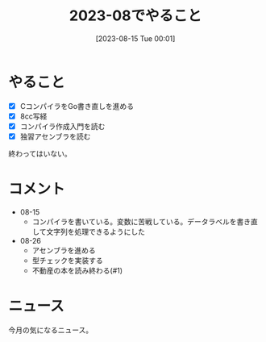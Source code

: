 #+title:      2023-08でやること
#+date:       [2023-08-15 Tue 00:01]
#+filetags:   :term:
#+identifier: 20230815T000150

* やること
- [X] CコンパイラをGo書き直しを進める
- [X] 8cc写経
- [X] コンパイラ作成入門を読む
- [X] 独習アセンブラを読む

終わってはいない。
* コメント
- 08-15
  - コンパイラを書いている。変数に苦戦している。データラベルを書き直して文字列を処理できるようにした
- 08-26
  - アセンブラを進める
  - 型チェックを実装する
  - 不動産の本を読み終わる(#1)
* ニュース
今月の気になるニュース。
